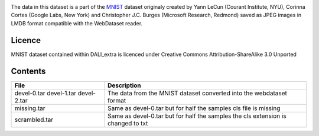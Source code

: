 |License|

The data in this dataset is a part of the MNIST_ dataset originaly created by Yann LeCun (Courant Institute, NYU), Corinna Cortes (Google Labs, New York) and Christopher J.C. Burges (Microsoft Research, Redmond) saved as JPEG images in LMDB format compatible with the WebDataset reader.


Licence
=======

MNIST dataset contained within DALI_extra is licenced under Creative Commons Attribution-ShareAlike 3.0 Unported

Contents
========
+---------------+--------------------------+
| File          | Description              |
+===============+==========================+
| devel-0.tar   | The data from the MNIST  |
| devel-1.tar   | dataset converted into   |
| devel-2.tar   | the webdataset format    |
+---------------+--------------------------+
| missing.tar   | Same as devel-0.tar      |
|               | but for half the samples |
|               | cls file is missing      |
+---------------+--------------------------+
| scrambled.tar | Same as devel-0.tar      |
|               | but for half the samples |
|               | the cls extension is     |
|               | changed to txt           |
+---------------+--------------------------+

.. _MNIST: http://yann.lecun.com/exdb/mnist/

.. |License| image:: https://img.shields.io/badge/License-CC--BY--SA%203.0-blue.svg
   :target: https://creativecommons.org/licenses/by-sa/3.0/
